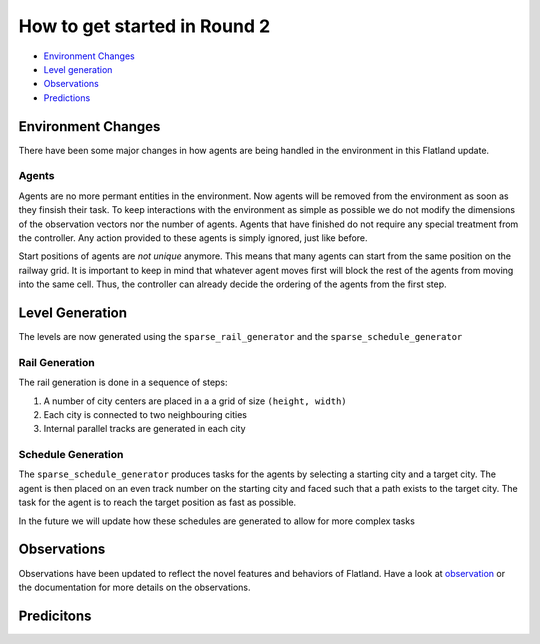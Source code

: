 
How to get started in Round 2
=============================


* `Environment Changes <#environment-changes>`_
* `Level generation <#level-generation>`_
* `Observations <#observations>`_
* `Predictions <#predictions>`_

Environment Changes
-------------------

There have been some major changes in how agents are being handled in the environment in this Flatland update.

Agents
^^^^^^

Agents are no more permant entities in the environment. Now agents will be removed from the environment as soon as they finsish their task. To keep interactions with the environment as simple as possible we do not modify the dimensions of the observation vectors nor the number of agents. Agents that have finished do not require any special treatment from the controller. Any action provided to these agents is simply ignored, just like before.

Start positions of agents are *not unique* anymore. This means that many agents can start from the same position on the railway grid. It is important to keep in mind that whatever agent moves first will block the rest of the agents from moving into the same cell. Thus, the controller can already decide the ordering of the agents from the first step.

Level Generation
----------------

The levels are now generated using the ``sparse_rail_generator`` and the ``sparse_schedule_generator``

Rail Generation
^^^^^^^^^^^^^^^

The rail generation is done in a sequence of steps:


#. A number of city centers are placed in a a grid of size ``(height, width)``
#. Each city is connected to two neighbouring cities
#. Internal parallel tracks are generated in each city

Schedule Generation
^^^^^^^^^^^^^^^^^^^

The ``sparse_schedule_generator`` produces tasks for the agents by selecting a starting city and a target city. The agent is then placed on an even track number on the starting city and faced such that a path exists to the target city. The task for the agent is to reach the target position as fast as possible.

In the future we will update how these schedules are generated to allow for more complex tasks

Observations
------------

Observations have been updated to reflect the novel features and behaviors of Flatland. Have a look at `observation <https://gitlab.aicrowd.com/flatland/flatland/blob/master/flatland/envs/observations.py>`_ or the documentation for more details on the observations.

Predicitons
-----------
